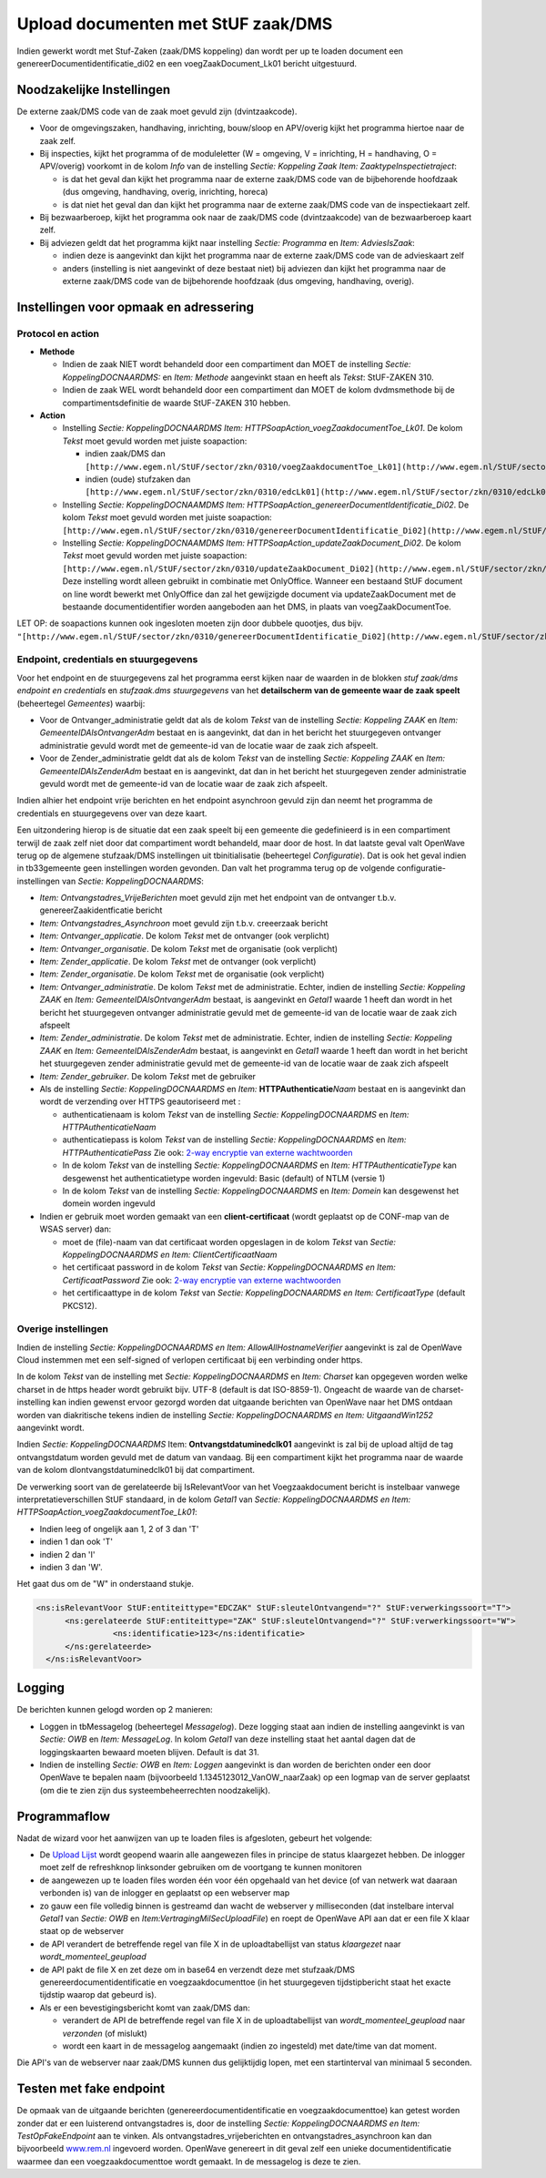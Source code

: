 Upload documenten met StUF zaak/DMS
===================================

Indien gewerkt wordt met Stuf-Zaken (zaak/DMS koppeling) dan wordt per
up te loaden document een genereerDocumentidentificatie_di02 en een
voegZaakDocument_Lk01 bericht uitgestuurd.

Noodzakelijke Instellingen
--------------------------

De externe zaak/DMS code van de zaak moet gevuld zijn (dvintzaakcode).

-  Voor de omgevingszaken, handhaving, inrichting, bouw/sloop en
   APV/overig kijkt het programma hiertoe naar de zaak zelf.
-  Bij inspecties, kijkt het programma of de moduleletter (W = omgeving,
   V = inrichting, H = handhaving, O = APV/overig) voorkomt in de kolom
   *Info* van de instelling *Sectie: Koppeling Zaak Item:
   ZaaktypeInspectietraject*:

   -  is dat het geval dan kijkt het programma naar de externe zaak/DMS
      code van de bijbehorende hoofdzaak (dus omgeving, handhaving,
      overig, inrichting, horeca)
   -  is dat niet het geval dan dan kijkt het programma naar de externe
      zaak/DMS code van de inspectiekaart zelf.

-  Bij bezwaarberoep, kijkt het programma ook naar de zaak/DMS code
   (dvintzaakcode) van de bezwaarberoep kaart zelf.
-  Bij adviezen geldt dat het programma kijkt naar instelling *Sectie:
   Programma* en *Item: AdviesIsZaak*:

   -  indien deze is aangevinkt dan kijkt het programma naar de externe
      zaak/DMS code van de advieskaart zelf
   -  anders (instelling is niet aangevinkt of deze bestaat niet) bij
      adviezen dan kijkt het programma naar de externe zaak/DMS code van
      de bijbehorende hoofdzaak (dus omgeving, handhaving, overig).

Instellingen voor opmaak en adressering
---------------------------------------

Protocol en action
~~~~~~~~~~~~~~~~~~

-  **Methode**

   -  Indien de zaak NIET wordt behandeld door een compartiment dan MOET
      de instelling *Sectie: KoppelingDOCNAARDMS:* en *Item: Methode*
      aangevinkt staan en heeft als *Tekst*: StUF-ZAKEN 310.
   -  Indien de zaak WEL wordt behandeld door een compartiment dan MOET
      de kolom dvdmsmethode bij de compartimentsdefinitie de waarde
      StUF-ZAKEN 310 hebben.

-  **Action**

   -  Instelling *Sectie: KoppelingDOCNAARDMS Item:
      HTTPSoapAction_voegZaakdocumentToe_Lk01*. De kolom *Tekst* moet
      gevuld worden met juiste soapaction:

      -  indien zaak/DMS dan
         ``[http://www.egem.nl/StUF/sector/zkn/0310/voegZaakdocumentToe_Lk01](http://www.egem.nl/StUF/sector/zkn/0310/voegZaakdocumentToe_Lk01.md)``
      -  indien (oude) stufzaken dan
         ``[http://www.egem.nl/StUF/sector/zkn/0310/edcLk01](http://www.egem.nl/StUF/sector/zkn/0310/edcLk01.md)``.

   -  Instelling *Sectie: KoppelingDOCNAAMDMS Item:
      HTTPSoapAction_genereerDocumentIdentificatie_Di02*. De kolom
      *Tekst* moet gevuld worden met juiste soapaction:
      ``[http://www.egem.nl/StUF/sector/zkn/0310/genereerDocumentIdentificatie_Di02](http://www.egem.nl/StUF/sector/zkn/0310/genereerDocumentIdentificatie_Di02.md)``.
   -  Instelling *Sectie: KoppelingDOCNAAMDMS Item:
      HTTPSoapAction_updateZaakDocument_Di02*. De kolom *Tekst* moet
      gevuld worden met juiste soapaction:
      ``[http://www.egem.nl/StUF/sector/zkn/0310/updateZaakDocument_Di02](http://www.egem.nl/StUF/sector/zkn/0310/updateZaakDocument_Di02.md)``.
      Deze instelling wordt alleen gebruikt in combinatie met
      OnlyOffice. Wanneer een bestaand StUF document on line wordt
      bewerkt met OnlyOffice dan zal het gewijzigde document via
      updateZaakDocument met de bestaande documentidentifier worden
      aangeboden aan het DMS, in plaats van voegZaakDocumentToe.

LET OP: de soapactions kunnen ook ingesloten moeten zijn door dubbele
quootjes, dus bijv.
``"[http://www.egem.nl/StUF/sector/zkn/0310/genereerDocumentIdentificatie_Di02](http://www.egem.nl/StUF/sector/zkn/0310/genereerDocumentIdentificatie_Di02.md)"``.

Endpoint, credentials en stuurgegevens
~~~~~~~~~~~~~~~~~~~~~~~~~~~~~~~~~~~~~~

Voor het endpoint en de stuurgegevens zal het programma eerst kijken
naar de waarden in de blokken *stuf zaak/dms endpoint en credentials* en
*stufzaak.dms stuurgegevens* van het **detailscherm van de gemeente waar
de zaak speelt** (beheertegel *Gemeentes*) waarbij:

-  Voor de Ontvanger_administratie geldt dat als de kolom *Tekst* van de
   instelling *Sectie: Koppeling ZAAK* en *Item:
   GemeenteIDAlsOntvangerAdm* bestaat en is aangevinkt, dat dan in het
   bericht het stuurgegeven ontvanger administratie gevuld wordt met de
   gemeente-id van de locatie waar de zaak zich afspeelt.
-  Voor de Zender_administratie geldt dat als de kolom *Tekst* van de
   instelling *Sectie: Koppeling ZAAK* en *Item: GemeenteIDAlsZenderAdm*
   bestaat en is aangevinkt, dat dan in het bericht het stuurgegeven
   zender administratie gevuld wordt met de gemeente-id van de locatie
   waar de zaak zich afspeelt.

Indien alhier het endpoint vrije berichten en het endpoint asynchroon
gevuld zijn dan neemt het programma de credentials en stuurgegevens over
van deze kaart.

Een uitzondering hierop is de situatie dat een zaak speelt bij een
gemeente die gedefinieerd is in een compartiment terwijl de zaak zelf
niet door dat compartiment wordt behandeld, maar door de host. In dat
laatste geval valt OpenWave terug op de algemene stufzaak/DMS
instellingen uit tbinitialisatie (beheertegel *Configuratie*). Dat is
ook het geval indien in tb33gemeente geen instellingen worden gevonden.
Dan valt het programma terug op de volgende configuratie-instellingen
van *Sectie: KoppelingDOCNAARDMS*:

-  *Item: Ontvangstadres_VrijeBerichten* moet gevuld zijn met het
   endpoint van de ontvanger t.b.v. genereerZaakidentficatie bericht
-  *Item: Ontvangstadres_Asynchroon* moet gevuld zijn t.b.v. creeerzaak
   bericht
-  *Item: Ontvanger_applicatie*. De kolom *Tekst* met de ontvanger (ook
   verplicht)
-  *Item: Ontvanger_organisatie*. De kolom *Tekst* met de organisatie
   (ook verplicht)
-  *Item: Zender_applicatie*. De kolom *Tekst* met de ontvanger (ook
   verplicht)
-  *Item: Zender_organisatie*. De kolom *Tekst* met de organisatie (ook
   verplicht)
-  *Item: Ontvanger_administratie*. De kolom *Tekst* met de
   administratie. Echter, indien de instelling *Sectie: Koppeling ZAAK*
   en *Item: GemeenteIDAlsOntvangerAdm* bestaat, is aangevinkt en
   *Getal1* waarde 1 heeft dan wordt in het bericht het stuurgegeven
   ontvanger administratie gevuld met de gemeente-id van de locatie waar
   de zaak zich afspeelt
-  *Item: Zender_administratie*. De kolom *Tekst* met de administratie.
   Echter, indien de instelling *Sectie: Koppeling ZAAK* en *Item:
   GemeenteIDAlsZenderAdm* bestaat, is aangevinkt en *Getal1* waarde 1
   heeft dan wordt in het bericht het stuurgegeven zender administratie
   gevuld met de gemeente-id van de locatie waar de zaak zich afspeelt
-  *Item: Zender_gebruiker*. De kolom *Tekst* met de gebruiker
-  Als de instelling *Sectie: KoppelingDOCNAARDMS* en *Item:*
   **HTTPAuthenticatie**\ *\ Naam* bestaat en is aangevinkt dan wordt de
   verzending over HTTPS geautoriseerd met :

   -  authenticatienaam is kolom *Tekst* van de instelling *Sectie:
      KoppelingDOCNAARDMS* en *Item: HTTPAuthenticatieNaam*
   -  authenticatiepass is kolom *Tekst* van de instelling *Sectie:
      KoppelingDOCNAARDMS* en *Item: HTTPAuthenticatiePass* Zie ook:
      `2-way encryptie van externe
      wachtwoorden </docs/instellen_inrichten/2way_encryptie_externe_wachtwoorden.md>`__
   -  In de kolom *Tekst* van de instelling *Sectie:
      KoppelingDOCNAARDMS* en *Item: HTTPAuthenticatieType* kan
      desgewenst het authenticatietype worden ingevuld: Basic (default)
      of NTLM (versie 1)
   -  In de kolom *Tekst* van de instelling *Sectie:
      KoppelingDOCNAARDMS* en *Item: Domein* kan desgewenst het domein
      worden ingevuld

-  Indien er gebruik moet worden gemaakt van een **client-certificaat**
   (wordt geplaatst op de CONF-map van de WSAS server) dan:

   -  moet de (file)-naam van dat certificaat worden opgeslagen in de
      kolom *Tekst* van *Sectie: KoppelingDOCNAARDMS en Item:
      ClientCertificaatNaam*
   -  het certificaat password in de kolom *Tekst* van *Sectie:
      KoppelingDOCNAARDMS en Item: CertificaatPassword* Zie ook: `2-way
      encryptie van externe
      wachtwoorden </docs/instellen_inrichten/2way_encryptie_externe_wachtwoorden.md>`__
   -  het certificaattype in de kolom *Tekst* van *Sectie:
      KoppelingDOCNAARDMS en Item: CertificaatType* (default PKCS12).

Overige instellingen
~~~~~~~~~~~~~~~~~~~~

Indien de instelling *Sectie: KoppelingDOCNAARDMS en Item:
AllowAllHostnameVerifier* aangevinkt is zal de OpenWave Cloud instemmen
met een self-signed of verlopen certificaat bij een verbinding onder
https.

In de kolom *Tekst* van de instelling met *Sectie: KoppelingDOCNAARDMS*
en *Item: Charset* kan opgegeven worden welke charset in de https header
wordt gebruikt bijv. UTF-8 (default is dat ISO-8859-1). Ongeacht de
waarde van de charset-instelling kan indien gewenst ervoor gezorgd
worden dat uitgaande berichten van OpenWave naar het DMS ontdaan worden
van diakritische tekens indien de instelling *Sectie:
KoppelingDOCNAARDMS en Item: UitgaandWin1252* aangevinkt wordt.

Indien *Sectie: KoppelingDOCNAARDMS* Item: **Ontvangstdatuminedclk01**
aangevinkt is zal bij de upload altijd de tag ontvangstdatum worden
gevuld met de datum van vandaag. Bij een compartiment kijkt het
programma naar de waarde van de kolom dlontvangstdatuminedclk01 bij dat
compartiment.

De verwerking soort van de gerelateerde bij IsRelevantVoor van het
Voegzaakdocument bericht is instelbaar vanwege interpretatieverschillen
StUF standaard, in de kolom *Getal1* van *Sectie: KoppelingDOCNAARDMS en
Item: HTTPSoapAction_voegZaakdocumentToe_Lk01*:

-  Indien leeg of ongelijk aan 1, 2 of 3 dan 'T'
-  indien 1 dan ook 'T'
-  indien 2 dan 'I'
-  indien 3 dan 'W'.

Het gaat dus om de "W" in onderstaand stukje.

.. code:: xml

   <ns:isRelevantVoor StUF:entiteittype="EDCZAK" StUF:sleutelOntvangend="?" StUF:verwerkingssoort="T">
         <ns:gerelateerde StUF:entiteittype="ZAK" StUF:sleutelOntvangend="?" StUF:verwerkingssoort="W">
                   <ns:identificatie>123</ns:identificatie>
         </ns:gerelateerde>
     </ns:isRelevantVoor>

Logging
-------

De berichten kunnen gelogd worden op 2 manieren:

-  Loggen in tbMessagelog (beheertegel *Messagelog*). Deze logging staat
   aan indien de instelling aangevinkt is van *Sectie: OWB* en *Item:
   MessageLog*. In kolom *Getal1* van deze instelling staat het aantal
   dagen dat de loggingskaarten bewaard moeten blijven. Default is dat
   31.
-  Indien de instelling *Sectie: OWB* en *Item: Loggen* aangevinkt is
   dan worden de berichten onder een door OpenWave te bepalen naam
   (bijvoorbeeld 1.1345123012_VanOW_naarZaak) op een logmap van de
   server geplaatst (om die te zien zijn dus systeembeheerrechten
   noodzakelijk).

Programmaflow
-------------

Nadat de wizard voor het aanwijzen van up te loaden files is afgesloten,
gebeurt het volgende:

-  De `Upload
   Lijst </docs/probleemoplossing/module_overstijgende_schermen/uploads_lijst.md>`__
   wordt geopend waarin alle aangewezen files in principe de status
   klaargezet hebben. De inlogger moet zelf de refreshknop linksonder
   gebruiken om de voortgang te kunnen monitoren
-  de aangewezen up te loaden files worden één voor één opgehaald van
   het device (of van netwerk wat daaraan verbonden is) van de inlogger
   en geplaatst op een webserver map
-  zo gauw een file volledig binnen is gestreamd dan wacht de webserver
   y milliseconden (dat instelbare interval *Getal1* van *Sectie: OWB*
   en *Item:VertragingMilSecUploadFile*) en roept de OpenWave API aan
   dat er een file X klaar staat op de webserver
-  de API verandert de betreffende regel van file X in de
   uploadtabellijst van status *klaargezet* naar
   *wordt_momenteel_geupload*
-  de API pakt de file X en zet deze om in base64 en verzendt deze met
   stufzaak/DMS genereerdocumentidentificatie en voegzaakdocumenttoe (in
   het stuurgegeven tijdstipbericht staat het exacte tijdstip waarop dat
   gebeurd is).
-  Als er een bevestigingsbericht komt van zaak/DMS dan:

   -  verandert de API de betreffende regel van file X in de
      uploadtabellijst van *wordt_momenteel_geupload* naar *verzonden*
      (of mislukt)
   -  wordt een kaart in de messagelog aangemaakt (indien zo ingesteld)
      met date/time van dat moment.

Die API's van de webserver naar zaak/DMS kunnen dus gelijktijdig lopen,
met een startinterval van minimaal 5 seconden.

Testen met fake endpoint
------------------------

De opmaak van de uitgaande berichten (genereerdocumentidentificatie en
voegzaakdocumenttoe) kan getest worden zonder dat er een luisterend
ontvangstadres is, door de instelling *Sectie: KoppelingDOCNAARDMS en
Item: TestOpFakeEndpoint* aan te vinken. Als
ontvangstadres_vrijeberichten en ontvangstadres_asynchroon kan dan
bijvoorbeeld `www.rem.nl <http://www.rem.nl>`__ ingevoerd worden.
OpenWave genereert in dit geval zelf een unieke documentidentificatie
waarmee dan een voegzaakdocumenttoe wordt gemaakt. In de messagelog is
deze te zien.

